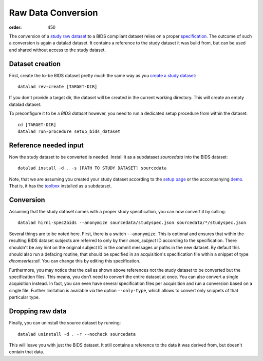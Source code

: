 Raw Data Conversion
*******************
:order: 450

The conversion of a `study raw dataset <{filename}study_setup.rst>`_ to a BIDS
compliant dataset relies on a proper `specification <{filename}study_specification.rst>`_.
The outcome of such a conversion is again a datalad dataset. It contains a
reference to the study dataset it was build from, but can be used and shared
without access to the study dataset.


Dataset creation
----------------
First, create the to-be BIDS dataset pretty much the same way as you
`create a study dataset <{filename}study_setup.rst>`_::

  datalad rev-create [TARGET-DIR]

If you don't provide a target dir, the dataset will be created in the current
working directory. This will create an empty datalad dataset.

To preconfigure it to be a *BIDS dataset* however, you need to run a dedicated
setup procedure from within the dataset::

  cd [TARGET-DIR]
  datalad run-procedure setup_bids_dataset

Reference needed input
----------------------
Now the study dataset to be converted is needed. Install it as a subdataset
`sourcedata` into the BIDS dataset::

  datalad install -d . -s [PATH TO STUDY DATASET] sourcedata

Note, that we are assuming you created your study dataset according to the `setup page <{filename}study_setup.rst>`_ or the accompanying `demo <{filename}demo_study.rst>`_.
That is, it has the `toolbox <{filename}tools/toolbox.rst>`_ installed as a subdataset.

Conversion
----------
Assuming that the study dataset comes with a proper study specification, you can
now convert it by calling::

  datalad hirni-spec2bids --anonymize sourcedata/studyspec.json sourcedata/*/studyspec.json

Several things are to be noted here. First, there is a switch ``--anonymize``.
This is optional and ensures that within the resulting BIDS dataset subjects are
referred to only by their `anon_subject` ID according to the specification.
There shouldn't be any hint on the original subject ID in the commit messages or
paths in the new dataset. By default this should also run a defacing routine, that should be specified in an acquisition's specification file within a snippet of type `dicomseries:all`.
You can change this by editing this specification.

Furthermore, you may notice that the call as shown above references not the
study dataset to be converted but the specification files. This means, you don't
need to convert the entire dataset at once. You can also convert a single
acquisition instead. In fact, you can even have several specification files per acquisition and run a conversion based on a single file. Further limitation is available via the option ``--only-type``, which allows to convert only snippets of that particular type.

Dropping raw data
-----------------
Finally, you can uninstall the source dataset by running::

  datalad uninstall -d . -r --nocheck sourcedata

This will leave you with just the BIDS dataset. It still contains a reference to
the data it was derived from, but doesn't contain that data.
